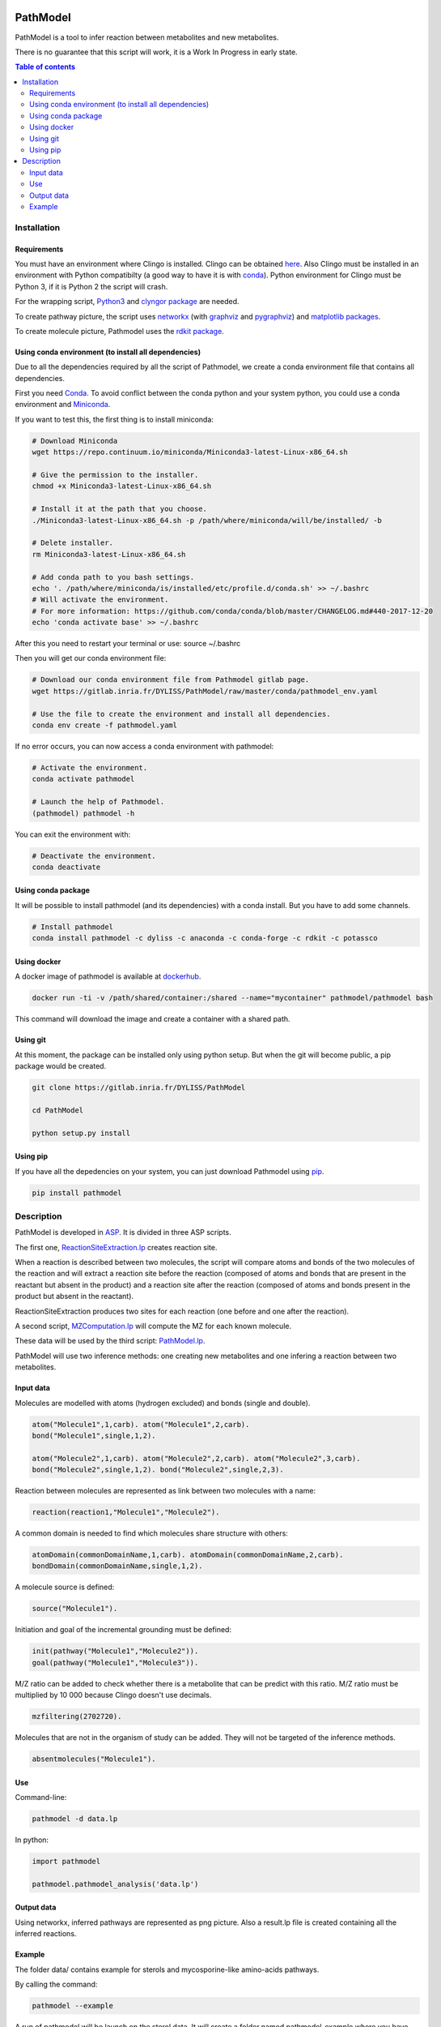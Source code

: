.. image:: https://img.shields.io/pypi/v/pathmodel.svg
	:target: https://pypi.python.org/pypi/pathmodel

PathModel
=========

PathModel is a tool to infer reaction between metabolites and new metabolites.

There is no guarantee that this script will work, it is a Work In Progress in early state.

.. contents:: Table of contents
   :backlinks: top
   :local:

Installation
------------

Requirements
~~~~~~~~~~~~

You must have an environment where Clingo is installed. Clingo can be obtained `here <https://github.com/potassco/clingo>`__.
Also Clingo must be installed in an environment with Python compatibilty (a good way to have it is with `conda <https://anaconda.org/potassco/clingo>`__).
Python environment for Clingo must be Python 3, if it is Python 2 the script will crash.

For the wrapping script, `Python3 <https://www.python.org/>`__ and `clyngor package <https://github.com/Aluriak/clyngor>`__ are needed.

To create pathway picture, the script uses `networkx <https://networkx.github.io/>`__ (with `graphviz <https://www.graphviz.org/>`__ and `pygraphviz <https://github.com/pygraphviz/pygraphviz>`__) and `matplotlib packages <https://matplotlib.org/>`__.


To create molecule picture, Pathmodel uses the `rdkit package <https://github.com/rdkit/rdkit/>`__.

Using conda environment (to install all dependencies)
~~~~~~~~~~~~~~~~~~~~~~~~~~~~~~~~~~~~~~~~~~~~~~~~~~~~~

Due to all the dependencies required by all the script of Pathmodel, we create a conda environment file that contains all dependencies.

First you need `Conda <https://conda.io/docs/>`__.
To avoid conflict between the conda python and your system python, you could use a conda environment and `Miniconda <https://conda.io/docs/user-guide/install/download.html>`__.

If you want to test this, the first thing is to install miniconda:

.. code:: sh

    # Download Miniconda
    wget https://repo.continuum.io/miniconda/Miniconda3-latest-Linux-x86_64.sh

    # Give the permission to the installer.
    chmod +x Miniconda3-latest-Linux-x86_64.sh

    # Install it at the path that you choose.
    ./Miniconda3-latest-Linux-x86_64.sh -p /path/where/miniconda/will/be/installed/ -b

    # Delete installer.
    rm Miniconda3-latest-Linux-x86_64.sh

    # Add conda path to you bash settings.
    echo '. /path/where/miniconda/is/installed/etc/profile.d/conda.sh' >> ~/.bashrc
    # Will activate the environment.
    # For more information: https://github.com/conda/conda/blob/master/CHANGELOG.md#440-2017-12-20
    echo 'conda activate base' >> ~/.bashrc

After this you need to restart your terminal or use: source ~/.bashrc

Then you will get our conda environment file:

.. code:: sh

    # Download our conda environment file from Pathmodel gitlab page.
    wget https://gitlab.inria.fr/DYLISS/PathModel/raw/master/conda/pathmodel_env.yaml

    # Use the file to create the environment and install all dependencies.
    conda env create -f pathmodel.yaml

If no error occurs, you can now access a conda environment with pathmodel:

.. code:: sh

    # Activate the environment.
    conda activate pathmodel

    # Launch the help of Pathmodel. 
    (pathmodel) pathmodel -h

You can exit the environment with:

.. code:: sh

    # Deactivate the environment.
    conda deactivate

Using conda package
~~~~~~~~~~~~~~~~~~~

It will be possible to install pathmodel (and its dependencies) with a conda install. But you have to add some channels.

.. code:: sh

    # Install pathmodel
    conda install pathmodel -c dyliss -c anaconda -c conda-forge -c rdkit -c potassco

Using docker
~~~~~~~~~~~~

A docker image of pathmodel is available at `dockerhub <https://hub.docker.com/r/pathmodel/pathmodel/>`__.


.. code:: sh

	docker run -ti -v /path/shared/container:/shared --name="mycontainer" pathmodel/pathmodel bash

This command will download the image and create a container with a shared path.

Using git
~~~~~~~~~

At this moment, the package can be installed only using python setup. But when the git will become public, a pip package would be created.

.. code:: sh

    git clone https://gitlab.inria.fr/DYLISS/PathModel

    cd PathModel

    python setup.py install

Using pip
~~~~~~~~~

If you have all the depedencies on your system, you can just download Pathmodel using `pip <https://pypi.org/project/pathmodel/>`__.

.. code:: sh

	pip install pathmodel

Description
-----------

PathModel is developed in `ASP <https://en.wikipedia.org/wiki/Answer_set_programming>`__. It is divided in three ASP scripts.

The first one, `ReactionSiteExtraction.lp  <https://gitlab.inria.fr/DYLISS/PathModel/blob/master/pathmodel/asp/ReactionSiteExtraction.lp>`__ creates reaction site.

When a reaction is described between two molecules, the script will compare atoms and bonds of the two molecules of the reaction and will extract a reaction site before the reaction (composed of atoms and bonds that are present in the reactant but absent in the product) and a reaction site after the reaction (composed of atoms and bonds present in the product but absent in the reactant).

ReactionSiteExtraction produces two sites for each reaction (one before and one after the reaction).

A second script, `MZComputation.lp  <https://gitlab.inria.fr/DYLISS/PathModel/blob/master/pathmodel/asp/MZComputation.lp>`__ will compute the MZ for each known molecule.

These data will be used by the third script: `PathModel.lp <https://gitlab.inria.fr/DYLISS/PathModel/blob/master/pathmodel/asp/PathModel.lp>`__.

PathModel will use two inference methods: one creating new metabolites and one infering a reaction between two metabolites.

Input data
~~~~~~~~~~

Molecules are modelled with atoms (hydrogen excluded) and bonds (single and double).

.. code:: sh

	atom("Molecule1",1,carb). atom("Molecule1",2,carb).
        bond("Molecule1",single,1,2).

	atom("Molecule2",1,carb). atom("Molecule2",2,carb). atom("Molecule2",3,carb).
        bond("Molecule2",single,1,2). bond("Molecule2",single,2,3).

Reaction between molecules are represented as link between two molecules with a name:

.. code:: sh

	reaction(reaction1,"Molecule1","Molecule2").

A common domain is needed to find which molecules share structure with others:

.. code:: sh

	atomDomain(commonDomainName,1,carb). atomDomain(commonDomainName,2,carb).
        bondDomain(commonDomainName,single,1,2).

A molecule source is defined:

.. code:: sh

	source("Molecule1").

Initiation and goal of the incremental grounding must be defined:

.. code:: sh

    init(pathway("Molecule1","Molecule2")).
    goal(pathway("Molecule1","Molecule3")).

M/Z ratio can be added to check whether there is a metabolite that can be predict with this ratio. M/Z ratio must be multiplied by 10 000 because Clingo doesn't use decimals.

.. code:: sh

    mzfiltering(2702720).

Molecules that are not in the organism of study can be added. They will not be targeted of the inference methods.

.. code:: sh

    absentmolecules("Molecule1").

Use
~~~

Command-line:

.. code:: sh

	pathmodel -d data.lp

In python:

.. code:: python

    import pathmodel

    pathmodel.pathmodel_analysis('data.lp')

Output data
~~~~~~~~~~~

Using networkx, inferred pathways are represented as png picture. Also a result.lp file is created containing all the inferred reactions.

Example
~~~~~~~

The folder data/ contains example for sterols and mycosporine-like amino-acids pathways.

By calling the command:

.. code:: sh

	pathmodel --example

A run of pathmodel will be launch on the sterol data. It will create a folder named pathmodel_example where you have launched the command.

In this folder, three files will be created:

-sterol_pwy_2541.lp: containing the input data.

-inferred_sterol.lp: the inferred reactions.

-inferred_sterol.png: a png file showing the inferred reactions.


Also, the folder test/test_data/ contains an example with fictional molecules to test PathModel.
